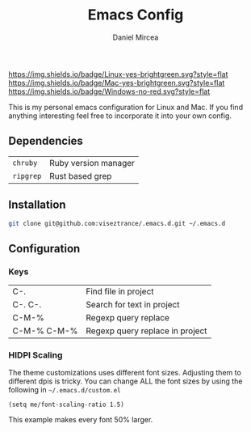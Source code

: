 #+TITLE: Emacs Config
#+AUTHOR: Daniel Mircea

[[https://img.shields.io/badge/Linux-yes-brightgreen.svg?style=flat]]
[[https://img.shields.io/badge/Mac-yes-brightgreen.svg?style=flat]]
[[https://img.shields.io/badge/Windows-no-red.svg?style=flat]]

This is my personal emacs configuration for Linux and Mac.
If you find anything interesting feel free to incorporate it into your own config.

** Dependencies
| =chruby=      | Ruby version manager |
| =ripgrep=     | Rust based grep      |

** Installation
#+BEGIN_SRC sh
  git clone git@github.com:viseztrance/.emacs.d.git ~/.emacs.d
#+END_SRC

** Configuration
*** Keys
| C-.         | Find file in project            |
| C-. C-.     | Search for text in project      |
| C-M-%       | Regexp query replace            |
| C-M-% C-M-% | Regexp query replace in project |

*** HIDPI Scaling
The theme customizations uses different font sizes. Adjusting them to different dpis is tricky.
You can change ALL the font sizes by using the following in =~/.emacs.d/custom.el=

#+BEGIN_SRC elisp
  (setq me/font-scaling-ratio 1.5)
#+END_SRC

This example makes every font 50% larger.
